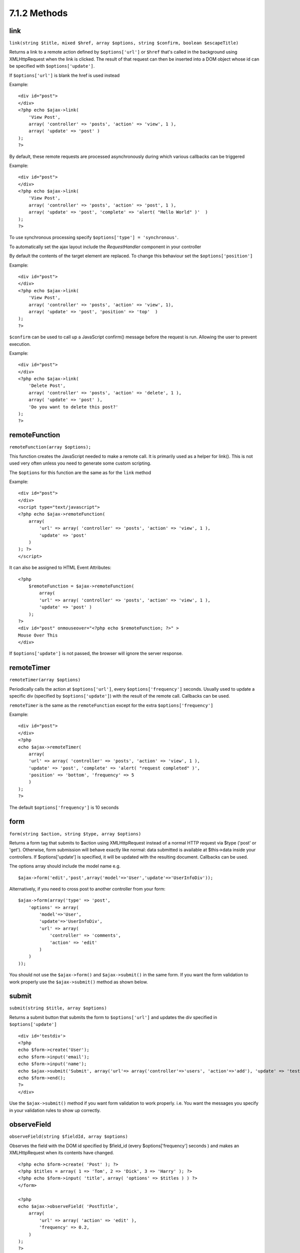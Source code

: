 7.1.2 Methods
-------------

link
~~~~

``link(string $title, mixed $href, array $options, string $confirm, boolean $escapeTitle)``

Returns a link to a remote action defined by ``$options['url']`` or
``$href`` that's called in the background using XMLHttpRequest when
the link is clicked. The result of that request can then be
inserted into a DOM object whose id can be specified with
``$options['update']``.

If ``$options['url']`` is blank the href is used instead

Example:

::

    <div id="post">
    </div>
    <?php echo $ajax->link( 
        'View Post', 
        array( 'controller' => 'posts', 'action' => 'view', 1 ), 
        array( 'update' => 'post' )
    ); 
    ?>

By default, these remote requests are processed asynchronously
during which various callbacks can be triggered

Example:

::

    <div id="post">
    </div>
    <?php echo $ajax->link( 
        'View Post', 
        array( 'controller' => 'posts', 'action' => 'post', 1 ), 
        array( 'update' => 'post', 'complete' => 'alert( "Hello World" )'  )
    ); 
    ?>

To use synchronous processing specify
``$options['type'] = 'synchronous'``.

To automatically set the ajax layout include the *RequestHandler*
component in your controller

By default the contents of the target element are replaced. To
change this behaviour set the ``$options['position']``

Example:

::

    <div id="post">
    </div>
    <?php echo $ajax->link( 
        'View Post', 
        array( 'controller' => 'posts', 'action' => 'view', 1), 
        array( 'update' => 'post', 'position' => 'top'  )
    ); 
    ?>

``$confirm`` can be used to call up a JavaScript confirm() message
before the request is run. Allowing the user to prevent execution.

Example:

::

    <div id="post">
    </div>
    <?php echo $ajax->link( 
        'Delete Post', 
        array( 'controller' => 'posts', 'action' => 'delete', 1 ), 
        array( 'update' => 'post' ),
        'Do you want to delete this post?'
    ); 
    ?>

remoteFunction
~~~~~~~~~~~~~~

``remoteFunction(array $options);``

This function creates the JavaScript needed to make a remote call.
It is primarily used as a helper for link(). This is not used very
often unless you need to generate some custom scripting.

The ``$options`` for this function are the same as for the ``link``
method

Example:

::

    <div id="post">
    </div>
    <script type="text/javascript">
    <?php echo $ajax->remoteFunction( 
        array( 
            'url' => array( 'controller' => 'posts', 'action' => 'view', 1 ), 
            'update' => 'post' 
        ) 
    ); ?>
    </script>

It can also be assigned to HTML Event Attributes:

::

    <?php 
        $remoteFunction = $ajax->remoteFunction( 
            array( 
            'url' => array( 'controller' => 'posts', 'action' => 'view', 1 ),
            'update' => 'post' ) 
        ); 
    ?>
    <div id="post" onmouseover="<?php echo $remoteFunction; ?>" >
    Mouse Over This
    </div>

If ``$options['update']`` is not passed, the browser will ignore
the server response.

remoteTimer
~~~~~~~~~~~

``remoteTimer(array $options)``

Periodically calls the action at ``$options['url']``, every
``$options['frequency']`` seconds. Usually used to update a
specific div (specified by ``$options['update']``) with the result
of the remote call. Callbacks can be used.

``remoteTimer`` is the same as the ``remoteFunction`` except for
the extra ``$options['frequency']``

Example:

::

    <div id="post">
    </div>
    <?php
    echo $ajax->remoteTimer(
        array(
        'url' => array( 'controller' => 'posts', 'action' => 'view', 1 ),
        'update' => 'post', 'complete' => 'alert( "request completed" )',
        'position' => 'bottom', 'frequency' => 5
        )
    );
    ?>

The default ``$options['frequency']`` is 10 seconds

form
~~~~

``form(string $action, string $type, array $options)``

Returns a form tag that submits to $action using XMLHttpRequest
instead of a normal HTTP request via $type ('post' or 'get').
Otherwise, form submission will behave exactly like normal: data
submitted is available at $this->data inside your controllers. If
$options['update'] is specified, it will be updated with the
resulting document. Callbacks can be used.

The options array should include the model name e.g.
::

    $ajax->form('edit','post',array('model'=>'User','update'=>'UserInfoDiv'));

Alternatively, if you need to cross post to another controller from
your form:
::

    $ajax->form(array('type' => 'post',
        'options' => array(
            'model'=>'User',
            'update'=>'UserInfoDiv',
            'url' => array(
                'controller' => 'comments',
                'action' => 'edit'
            )
        )
    ));

You should not use the ``$ajax->form()`` and ``$ajax->submit()`` in
the same form. If you want the form validation to work properly use
the ``$ajax->submit()`` method as shown below.

submit
~~~~~~

``submit(string $title, array $options)``

Returns a submit button that submits the form to
``$options['url']`` and updates the div specified in
``$options['update']``

::

    <div id='testdiv'>
    <?php
    echo $form->create('User');
    echo $form->input('email');
    echo $form->input('name');
    echo $ajax->submit('Submit', array('url'=> array('controller'=>'users', 'action'=>'add'), 'update' => 'testdiv'));
    echo $form->end();
    ?>
    </div>

Use the ``$ajax->submit()`` method if you want form validation to
work properly. i.e. You want the messages you specify in your
validation rules to show up correctly.

observeField
~~~~~~~~~~~~

``observeField(string $fieldId, array $options)``

Observes the field with the DOM id specified by $field\_id (every
$options['frequency'] seconds ) and makes an XMLHttpRequest when
its contents have changed.

::

    <?php echo $form->create( 'Post' ); ?>
    <?php $titles = array( 1 => 'Tom', 2 => 'Dick', 3 => 'Harry' ); ?>   
    <?php echo $form->input( 'title', array( 'options' => $titles ) ) ?>
    </form>
    
    <?php 
    echo $ajax->observeField( 'PostTitle', 
        array(
            'url' => array( 'action' => 'edit' ),
            'frequency' => 0.2,
        ) 
    ); 
    ?>

``observeField`` uses the same options as ``link``

The field to send up can be set using ``$options['with']``. This
defaults to ``Form.Element.serialize('$fieldId')``. Data submitted
is available at ``$this->data`` inside your controllers. Callbacks
can be used with this function.

To send up the entire form when the field changes use
``$options['with'] = Form.serialize( $('Form ID') )``

observeForm
~~~~~~~~~~~

``observeForm(string $form_id, array $options)``

Similar to observeField(), but operates on an entire form
identified by the DOM id $form\_id. The supplied $options are the
same as observeField(), except the default value of the
$options['with'] option evaluates to the serialized (request
string) value of the form.

autoComplete
~~~~~~~~~~~~

``autoComplete(string $fieldId, string $url,  array $options)``

Renders a text field with $fieldId with autocomplete. The remote
action at $url should return a suitable list of autocomplete terms.
Often an unordered list is used for this. First, you need to set up
a controller action that fetches and organizes the data you'll need
for your list, based on user input:

::

    function autoComplete() {
        //Partial strings will come from the autocomplete field as
        //$this->data['Post']['subject'] 
        $this->set('posts', $this->Post->find('all', array(
                    'conditions' => array(
                        'Post.subject LIKE' => $this->data['Post']['subject'].'%'
                    ),
                    'fields' => array('subject')
        )));
        $this->layout = 'ajax';
    }

Next, create ``app/views/posts/auto_complete.ctp`` that uses that
data and creates an unordered list in (X)HTML:

::

    <ul>
     <?php foreach($posts as $post): ?>
         <li><?php echo $post['Post']['subject']; ?></li>
     <?php endforeach; ?>
    </ul> 

Finally, utilize autoComplete() in a view to create your
auto-completing form field:

::

    <?php echo $form->create('User', array('url' => '/users/index')); ?>
        <?php echo $ajax->autoComplete('Post.subject', '/posts/autoComplete')?>
    <?php echo $form->end('View Post')?>

Once you've got the autoComplete() call working correctly, use CSS
to style the auto-complete suggestion box. You might end up using
something similar to the following:

::

    div.auto_complete    {
         position         :absolute;
         width            :250px;
         background-color :white;
         border           :1px solid #888;
         margin           :0px;
         padding          :0px;
    } 
    li.selected    { background-color: #ffb; }

isAjax
~~~~~~

``isAjax()``

Allows you to check if the current request is a Prototype Ajax
request inside a view. Returns a boolean. Can be used for
presentational logic to show/hide blocks of content.

drag & drop
~~~~~~~~~~~

``drag(string $id, array $options)``

Makes a Draggable element out of the DOM element specified by $id.
For more information on the parameters accepted in $options see
`http://github.com/madrobby/scriptaculous/wikis/draggable <http://github.com/madrobby/scriptaculous/wikis/draggable>`_.

Common options might include:

$options keys
Description
$options['handle']
Sets whether the element should only be draggable by an embedded
handle. The value must be an element reference or element id or a
string referencing a CSS class value. The first
child/grandchild/etc. element found within the element that has
this CSS class value will be used as the handle.
$options['revert']
If set to true, the element returns to its original position when
the drags ends. Revert can also be an arbitrary function reference,
called when the drag ends.
$options['constraint']
Constrains the drag to either 'horizontal' or 'vertical', leave
blank for no constraints.
``drop(string $id, array $options)``

Makes the DOM element specified by $id able to accept dropped
elements. Additional parameters can be specified with $options. For
more information see
`http://github.com/madrobby/scriptaculous/wikis/droppables <http://github.com/madrobby/scriptaculous/wikis/droppables>`_.

Common options might include:

$options keys
Description
$options['accept']
Set to a string or javascript array of strings describing CSS
classes that the droppable element will accept. The drop element
will only accept elements of the specified CSS classes.
$options['containment']
The droppable element will only accept the dragged element if it is
contained in the given elements (element ids). Can be a string or a
javascript array of id references.
$options['overlap']
If set to 'horizontal' or 'vertical', the droppable element will
only react to a draggable element if it is overlapping the droparea
by more than 50% in the given axis.
$options['onDrop']
A javascript call back that is called when the dragged element is
dropped on the droppable element.
``dropRemote(string $id, array $options)``

Makes a drop target that creates an XMLHttpRequest when a draggable
element is dropped on it. The $options array for this function are
the same as those specified for drop() and link().

slider
~~~~~~

``slider(string $id, string $track_id, array  $options)``

Creates a directional slider control. For more information see
`http://wiki.github.com/madrobby/scriptaculous/slider <http://wiki.github.com/madrobby/scriptaculous/slider>`_.

Common options might include:

$options keys
Description
$options['axis']

Sets the direction the slider will move in. 'horizontal' or
'vertical'. Defaults to horizontal

$options['handleImage']

The id of the image that represents the handle. This is used to
swap out the image src with disabled image src when the slider is
enabled. Used in conjunction with handleDisabled.

$options['increment']

Sets the relationship of pixels to values. Setting to 1 will make
each pixel adjust the slider value by one.

$options['handleDisabled']

The id of the image that represents the disabled handle. This is
used to change the image src when the slider is disabled. Used in
conjunction handleImage.

$options['change']
$options['onChange']

JavaScript callback fired when the slider has finished moving, or
has its value changed. The callback function receives the slider's
current value as a parameter.

$options['slide']
$options['onSlide']

JavaScript callback that is called whenever the slider is moved by
dragging. It receives the slider's current value as a parameter.

editor
~~~~~~

``editor(string $id, string $url, array $options)``

Creates an in-place editor at DOM id. The supplied ``$url`` should
be an action that is responsible for saving element data. For more
information and demos see
`http://github.com/madrobby/scriptaculous/wikis/ajax-inplaceeditor <http://github.com/madrobby/scriptaculous/wikis/ajax-inplaceeditor>`_.

Common options might include:

$options keys
Description
``$options['collection']``

Activate the 'collection' mode of in-place editing.
$options['collection'] takes an array which is turned into options
for the select. To learn more about collection see
`http://github.com/madrobby/scriptaculous/wikis/ajax-inplacecollectioneditor <http://github.com/madrobby/scriptaculous/wikis/ajax-inplacecollectioneditor>`_.

``$options['callback']``

A function to execute before the request is sent to the server.
This can be used to format the information sent to the server. The
signature is ``function(form, value)``

``$options['okText']``

Text of the submit button in edit mode

``$options['cancelText']``

The text of the link that cancels editing

``$options['savingText']``

The text shown while the text is sent to the server

``$options['formId']``



``$options['externalControl']``



``$options['rows']``

The row height of the input field

``$options['cols']``

The number of columns the text area should span

``$options['size']``

Synonym for ‘cols’ when using single-line

``$options['highlightcolor']``

The highlight color

``$options['highlightendcolor']``

The color which the highlight fades to

``$options['savingClassName']``



``$options['formClassName']``



``$options['loadingText']``



``$options['loadTextURL']``



Example

::

    <div id="in_place_editor_id">Text To Edit</div>
    <?php
    echo $ajax->editor( 
        "in_place_editor_id", 
        array( 
            'controller' => 'Posts', 
            'action' => 'update_title',
            $id
        ), 
        array()
    );
    ?>

sortable
~~~~~~~~

``sortable(string $id, array $options)``

Makes a list or group of floated objects contained by $id sortable.
The options array supports a number of parameters. To find out more
about sortable see
`http://wiki.github.com/madrobby/scriptaculous/sortable <http://wiki.github.com/madrobby/scriptaculous/sortable>`_.

Common options might include:

$options keys
Description
$options['tag']

Indicates what kind of child elements of the container will be made
sortable. Defaults to 'li'.

$options['only']

Allows for further filtering of child elements. Accepts a CSS
class.

$options['overlap']

Either 'vertical' or 'horizontal'. Defaults to vertical.

$options['constraint']

Restrict the movement of the draggable elements. accepts
'horizontal' or 'vertical'. Defaults to vertical.

$options['handle']

Makes the created Draggables use handles, see the handle option on
Draggables.

$options['onUpdate']

Called when the drag ends and the Sortable's order is changed in
any way. When dragging from one Sortable to another, the callback
is called once on each Sortable.

$options['hoverclass']

Give the created droppable a hoverclass.

$options['ghosting']

If set to true, dragged elements of the sortable will be cloned and
appear as a ghost, instead of directly manipulating the original
element.
